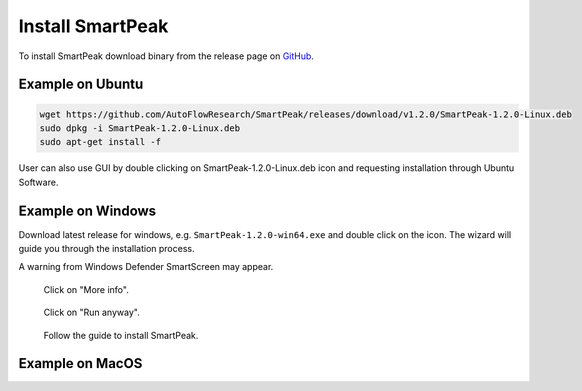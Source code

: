 Install SmartPeak
=============================================================================

To install SmartPeak download binary from the release page on `GitHub <https://github.com/AutoFlowResearch/SmartPeak/releases>`_.


Example on Ubuntu
-----------------

.. code-block:: bash

    wget https://github.com/AutoFlowResearch/SmartPeak/releases/download/v1.2.0/SmartPeak-1.2.0-Linux.deb
    sudo dpkg -i SmartPeak-1.2.0-Linux.deb
    sudo apt-get install -f

User can also use GUI by double clicking on SmartPeak-1.2.0-Linux.deb icon and requesting installation through Ubuntu Software.


Example on Windows
------------------

Download latest release for windows, e.g. ``SmartPeak-1.2.0-win64.exe`` and double click on the icon.
The wizard will guide you through the installation process.

A warning from Windows Defender SmartScreen may appear.

.. figure:: ../images/SmartScreenWarning1.png

    Click on "More info".

.. figure:: ../images/SmartScreenWarning2.png

    Click on "Run anyway".

.. figure:: ../images/win_install.png

    Follow the guide to install SmartPeak.


Example on MacOS
----------------

.. todo::
    Add instructions how to install SmartPeak on MacOS.